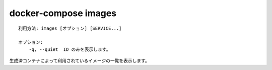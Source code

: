 .. -*- coding: utf-8 -*-
.. URL: https://docs.docker.com/compose/reference/images/
.. -------------------------------------------------------------------

.. title: docker-compose images

.. _docker-compose-images:

=======================================
docker-compose images
=======================================

.. ```
   Usage: images [options] [SERVICE...]

   Options:
       -q, --quiet  Only display IDs
   ```
::

   利用方法: images [オプション] [SERVICE...]

   オプション:
       -q, --quiet  ID のみを表示します。

.. List images used by the created containers.

生成済コンテナによって利用されているイメージの一覧を表示します。


.. seealso:: 

   docker-compose images
      https://docs.docker.com/compose/reference/images/

